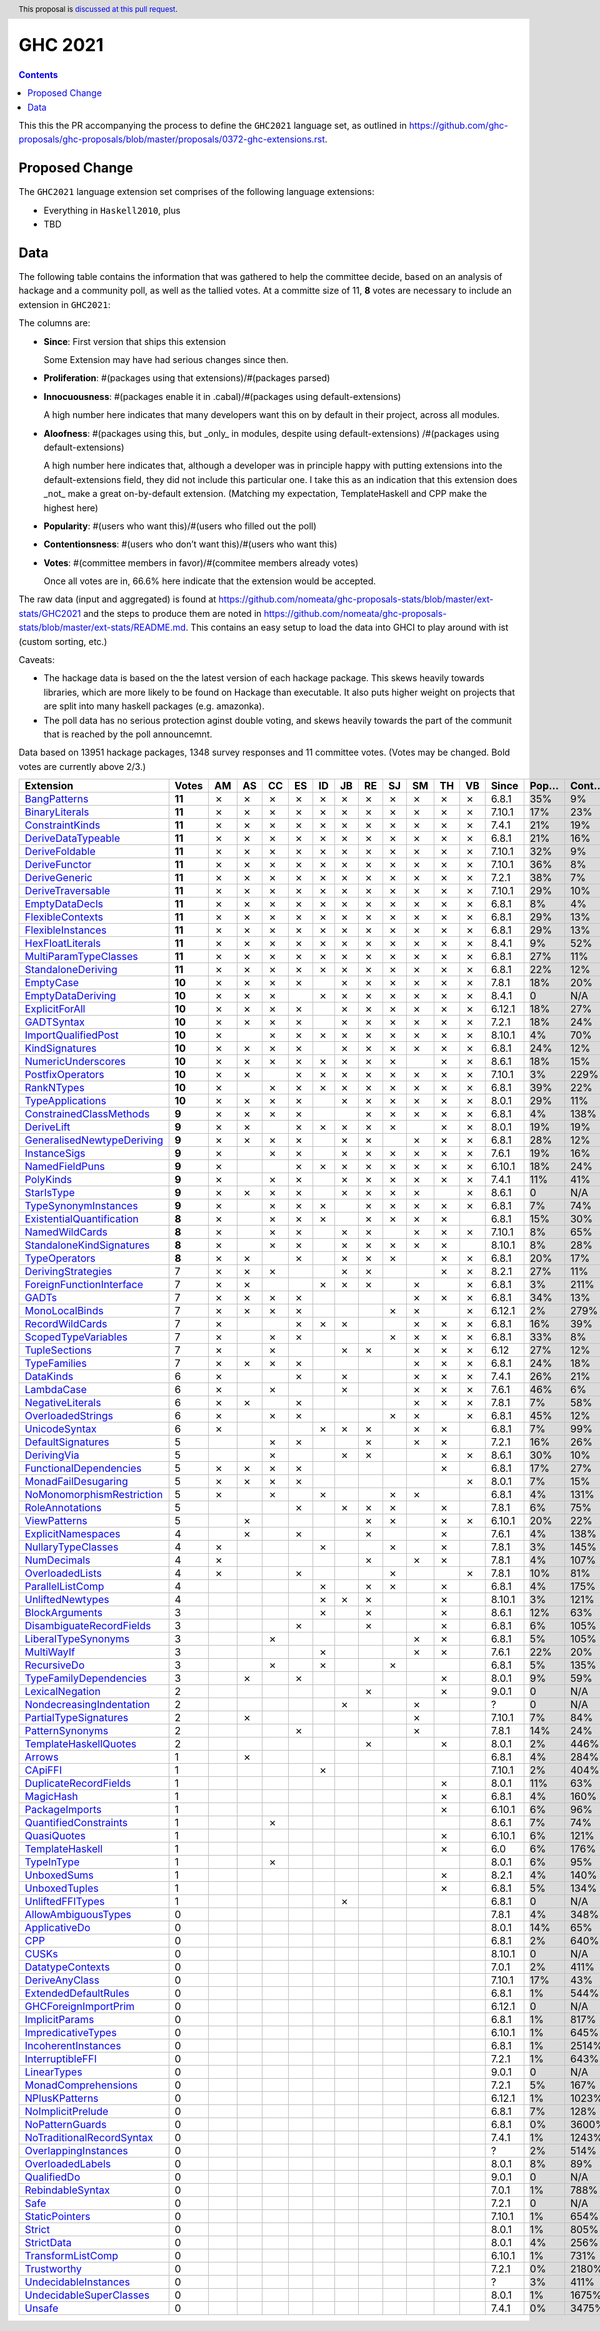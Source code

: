 GHC 2021
========

.. author:: Joachim Breitner
.. date-accepted::
.. ticket-url::
.. implemented::
.. highlight:: haskell
.. header:: This proposal is `discussed at this pull request <https://github.com/ghc-proposals/ghc-proposals/pull/380>`_.
.. contents::

This this the PR accompanying the process to define the ``GHC2021`` language set, as outlined in https://github.com/ghc-proposals/ghc-proposals/blob/master/proposals/0372-ghc-extensions.rst.

Proposed Change
---------------

The ``GHC2021`` language extension set comprises of the following language extensions:

* Everything in ``Haskell2010``, plus
* TBD

Data
----

The following table contains the information that was gathered to help the committee decide, based on an analysis of hackage and a community poll, as well as the tallied votes. At a committe size of 11, **8** votes are necessary to include an extension in ``GHC2021``:

The columns are:

* **Since**: First version that ships this extension

  Some Extension may have had serious changes since then.

* **Proliferation**:   #(packages using that extensions)/#(packages parsed)

* **Innocuousness**:  #(packages enable it in .cabal)/#(packages using default-extensions)

  A high number here indicates that many developers want this on by default in their project, across all modules.

* **Aloofness**: #(packages using this, but _only_ in modules, despite using  default-extensions) /#(packages using default-extensions)

  A high number here indicates that, although a developer was in
  principle happy with putting extensions into the default-extensions
  field, they did not include this particular one. I take this as an
  indication that this extension does _not_ make a great on-by-default
  extension. (Matching my expectation, TemplateHaskell and CPP make
  the highest here)

* **Popularity**: #(users who want this)/#(users who filled out the poll)

* **Contentionsness**: #(users who don’t want this)/#(users who want this)

* **Votes**: #(committee members in favor)/#(commitee members already votes)

  Once all votes are in, 66.6% here indicate that the extension would be accepted.

The raw data (input and aggregated) is found at https://github.com/nomeata/ghc-proposals-stats/blob/master/ext-stats/GHC2021 and the steps to produce them are noted in https://github.com/nomeata/ghc-proposals-stats/blob/master/ext-stats/README.md. This contains an easy setup to load the data into GHCI to play around with ist (custom sorting, etc.)

Caveats:

* The hackage data is based on the the latest version of each hackage package. This skews heavily towards libraries, which are more likely to be found on Hackage than executable. It also puts higher weight on projects that are split into many haskell packages (e.g. amazonka).

* The poll data has no serious protection aginst double voting, and skews heavily towards the part of the communit that is reached by the poll announcemnt.

Data based on 13951 hackage packages, 1348 survey responses and 11 committee votes. (Votes may be changed. Bold votes are currently above 2/3.)

============================= ====== == == == == == == == == == == == ====== ==== ===== ======= ====== ======
                    Extension  Votes AM AS CC ES ID JB RE SJ SM TH VB  Since Pop… Cont… Prolif… Innoc… Aloof…
============================= ====== == == == == == == == == == == == ====== ==== ===== ======= ====== ======
              `BangPatterns`_ **11**  ✗  ✗  ✗  ✗  ✗  ✗  ✗  ✗  ✗  ✗  ✗  6.8.1  35%    9%     13%    22%     7%
            `BinaryLiterals`_ **11**  ✗  ✗  ✗  ✗  ✗  ✗  ✗  ✗  ✗  ✗  ✗ 7.10.1  17%   23%      1%     3%      0
           `ConstraintKinds`_ **11**  ✗  ✗  ✗  ✗  ✗  ✗  ✗  ✗  ✗  ✗  ✗  7.4.1  21%   19%      9%    27%     7%
        `DeriveDataTypeable`_ **11**  ✗  ✗  ✗  ✗  ✗  ✗  ✗  ✗  ✗  ✗  ✗  6.8.1  21%   16%     19%    23%     8%
            `DeriveFoldable`_ **11**  ✗  ✗  ✗  ✗  ✗  ✗  ✗  ✗  ✗  ✗  ✗ 7.10.1  32%    9%      5%    19%     2%
             `DeriveFunctor`_ **11**  ✗  ✗  ✗  ✗  ✗  ✗  ✗  ✗  ✗  ✗  ✗ 7.10.1  36%    8%      9%    25%     6%
             `DeriveGeneric`_ **11**  ✗  ✗  ✗  ✗  ✗  ✗  ✗  ✗  ✗  ✗  ✗  7.2.1  38%    7%     17%    29%    12%
         `DeriveTraversable`_ **11**  ✗  ✗  ✗  ✗  ✗  ✗  ✗  ✗  ✗  ✗  ✗ 7.10.1  29%   10%      5%    19%     3%
            `EmptyDataDecls`_ **11**  ✗  ✗  ✗  ✗  ✗  ✗  ✗  ✗  ✗  ✗  ✗  6.8.1   8%    4%       0    14%      0
          `FlexibleContexts`_ **11**  ✗  ✗  ✗  ✗  ✗  ✗  ✗  ✗  ✗  ✗  ✗  6.8.1  29%   13%     29%    45%    14%
         `FlexibleInstances`_ **11**  ✗  ✗  ✗  ✗  ✗  ✗  ✗  ✗  ✗  ✗  ✗  6.8.1  29%   13%     33%    46%    16%
          `HexFloatLiterals`_ **11**  ✗  ✗  ✗  ✗  ✗  ✗  ✗  ✗  ✗  ✗  ✗  8.4.1   9%   52%      0%      0      0
     `MultiParamTypeClasses`_ **11**  ✗  ✗  ✗  ✗  ✗  ✗  ✗  ✗  ✗  ✗  ✗  6.8.1  27%   11%     23%    37%    11%
        `StandaloneDeriving`_ **11**  ✗  ✗  ✗  ✗  ✗  ✗  ✗  ✗  ✗  ✗  ✗  6.8.1  22%   12%     10%    26%     6%
                 `EmptyCase`_ **10**  ✗  ✗  ✗  ✗     ✗  ✗  ✗  ✗  ✗  ✗  7.8.1  18%   20%      1%     5%     1%
         `EmptyDataDeriving`_ **10**  ✗  ✗  ✗     ✗  ✗  ✗  ✗  ✗  ✗  ✗  8.4.1    0   N/A      0%      0     0%
            `ExplicitForAll`_ **10**  ✗  ✗  ✗  ✗     ✗  ✗  ✗  ✗  ✗  ✗ 6.12.1  18%   27%      1%     1%     1%
                `GADTSyntax`_ **10**  ✗  ✗  ✗  ✗     ✗  ✗  ✗  ✗  ✗  ✗  7.2.1  18%   24%      0%     0%      0
       `ImportQualifiedPost`_ **10**  ✗     ✗  ✗  ✗  ✗  ✗  ✗  ✗  ✗  ✗ 8.10.1   4%   70%       0      0      0
            `KindSignatures`_ **10**  ✗  ✗  ✗  ✗     ✗  ✗  ✗  ✗  ✗  ✗  6.8.1  24%   12%      7%    12%     4%
        `NumericUnderscores`_ **10**  ✗  ✗  ✗  ✗  ✗  ✗  ✗  ✗     ✗  ✗  8.6.1  18%   15%      0%     0%     0%
          `PostfixOperators`_ **10**  ✗  ✗     ✗  ✗  ✗  ✗  ✗  ✗  ✗  ✗ 7.10.1   3%  229%      0%     0%     0%
                `RankNTypes`_ **10**  ✗     ✗  ✗  ✗  ✗  ✗  ✗  ✗  ✗  ✗  6.8.1  39%   22%     21%    31%    12%
          `TypeApplications`_ **10**  ✗  ✗  ✗  ✗     ✗  ✗  ✗  ✗  ✗  ✗  8.0.1  29%   11%      6%    14%     5%
   `ConstrainedClassMethods`_  **9**  ✗  ✗  ✗  ✗        ✗  ✗  ✗  ✗  ✗  6.8.1   4%  138%      0%     0%     0%
                `DeriveLift`_  **9**  ✗  ✗     ✗  ✗  ✗  ✗  ✗     ✗  ✗  8.0.1  19%   19%      1%     2%     0%
`GeneralisedNewtypeDeriving`_  **9**  ✗  ✗  ✗  ✗     ✗  ✗     ✗  ✗  ✗  6.8.1  28%   12%     19%    31%    14%
              `InstanceSigs`_  **9**  ✗     ✗  ✗     ✗  ✗  ✗  ✗  ✗  ✗  7.6.1  19%   16%      3%    11%     2%
            `NamedFieldPuns`_  **9**  ✗        ✗  ✗  ✗  ✗  ✗  ✗  ✗  ✗ 6.10.1  18%   24%      5%    10%     3%
                 `PolyKinds`_  **9**  ✗     ✗  ✗     ✗  ✗  ✗  ✗  ✗  ✗  7.4.1  11%   41%      5%    11%     4%
                `StarIsType`_  **9**  ✗  ✗  ✗  ✗     ✗  ✗  ✗  ✗     ✗  8.6.1    0   N/A       0     0%      0
      `TypeSynonymInstances`_  **9**  ✗     ✗  ✗  ✗     ✗  ✗  ✗  ✗  ✗  6.8.1   7%   74%     10%     8%     7%
 `ExistentialQuantification`_  **8**  ✗     ✗  ✗  ✗     ✗  ✗  ✗  ✗     6.8.1  15%   30%      7%     7%     6%
            `NamedWildCards`_  **8**  ✗     ✗  ✗     ✗  ✗     ✗  ✗  ✗ 7.10.1   8%   65%      0%     1%      0
  `StandaloneKindSignatures`_  **8**  ✗     ✗  ✗     ✗  ✗  ✗  ✗  ✗    8.10.1   8%   28%      0%      0     0%
             `TypeOperators`_  **8**  ✗  ✗     ✗     ✗  ✗  ✗     ✗  ✗  6.8.1  20%   17%     14%    28%     6%
        `DerivingStrategies`_      7  ✗  ✗  ✗        ✗  ✗        ✗  ✗  8.2.1  27%   11%      1%     3%     1%
  `ForeignFunctionInterface`_      7  ✗  ✗        ✗  ✗  ✗     ✗     ✗  6.8.1   3%  211%       0     4%      0
                     `GADTs`_      7  ✗  ✗  ✗  ✗              ✗  ✗  ✗  6.8.1  34%   13%     13%    25%     8%
            `MonoLocalBinds`_      7  ✗  ✗  ✗  ✗           ✗  ✗     ✗ 6.12.1   2%  279%      1%     1%     1%
           `RecordWildCards`_      7  ✗        ✗  ✗  ✗        ✗  ✗  ✗  6.8.1  16%   39%     17%    28%     9%
       `ScopedTypeVariables`_      7  ✗     ✗  ✗           ✗  ✗  ✗  ✗  6.8.1  33%    8%     29%    41%    14%
             `TupleSections`_      7  ✗     ✗        ✗  ✗     ✗  ✗  ✗   6.12  27%   12%     10%    27%     7%
              `TypeFamilies`_      7  ✗  ✗  ✗  ✗              ✗  ✗  ✗  6.8.1  24%   18%     23%    33%    11%
                 `DataKinds`_      6  ✗        ✗     ✗        ✗  ✗  ✗  7.4.1  26%   21%     13%    28%     8%
                `LambdaCase`_      6  ✗     ✗        ✗        ✗  ✗  ✗  7.6.1  46%    6%     14%    34%     5%
          `NegativeLiterals`_      6  ✗  ✗     ✗              ✗  ✗  ✗  7.8.1   7%   58%      0%     2%     0%
         `OverloadedStrings`_      6  ✗     ✗  ✗           ✗  ✗     ✗  6.8.1  45%   12%     37%    53%    12%
             `UnicodeSyntax`_      6  ✗           ✗  ✗  ✗     ✗  ✗     6.8.1   7%   99%      2%     7%     0%
         `DefaultSignatures`_      5        ✗  ✗        ✗     ✗  ✗     7.2.1  16%   26%      6%    19%     4%
               `DerivingVia`_      5        ✗        ✗  ✗        ✗  ✗  8.6.1  30%   10%      0%     1%     1%
    `FunctionalDependencies`_      5  ✗  ✗  ✗  ✗                 ✗     6.8.1  17%   27%      9%    22%     6%
       `MonadFailDesugaring`_      5  ✗  ✗  ✗  ✗                    ✗  8.0.1   7%   15%      0%     2%      0
 `NoMonomorphismRestriction`_      5  ✗     ✗     ✗        ✗  ✗        6.8.1   4%  131%      4%    11%     3%
           `RoleAnnotations`_      5           ✗     ✗  ✗  ✗     ✗     7.8.1   6%   75%      1%     1%     1%
              `ViewPatterns`_      5     ✗              ✗  ✗     ✗  ✗ 6.10.1  20%   22%      7%    10%     6%
        `ExplicitNamespaces`_      4     ✗     ✗        ✗        ✗     7.6.1   4%  138%      1%     0%     1%
        `NullaryTypeClasses`_      4  ✗           ✗        ✗     ✗     7.8.1   3%  145%      0%      0      0
               `NumDecimals`_      4  ✗                 ✗     ✗  ✗     7.8.1   4%  107%      0%     1%     0%
           `OverloadedLists`_      4  ✗        ✗           ✗        ✗  7.8.1  10%   81%      1%     1%     2%
          `ParallelListComp`_      4              ✗     ✗  ✗     ✗     6.8.1   4%  175%      1%     9%     0%
          `UnliftedNewtypes`_      4              ✗  ✗  ✗        ✗    8.10.1   3%  121%      0%      0      0
            `BlockArguments`_      3              ✗     ✗        ✗     8.6.1  12%   63%      0%     2%     0%
  `DisambiguateRecordFields`_      3           ✗        ✗        ✗     6.8.1   6%  105%      0%     1%     0%
       `LiberalTypeSynonyms`_      3        ✗                 ✗  ✗     6.8.1   5%  105%      1%     9%     0%
                `MultiWayIf`_      3              ✗           ✗  ✗     7.6.1  22%   20%      4%    17%     2%
               `RecursiveDo`_      3        ✗     ✗        ✗           6.8.1   5%  135%      1%     2%     1%
    `TypeFamilyDependencies`_      3     ✗     ✗                 ✗     8.0.1   9%   59%      1%     2%     1%
           `LexicalNegation`_      2                    ✗        ✗     9.0.1    0   N/A       0      0      0
  `NondecreasingIndentation`_      2                 ✗        ✗            ?    0   N/A      0%     1%     0%
     `PartialTypeSignatures`_      2     ✗                    ✗       7.10.1   7%   84%      1%     6%     1%
           `PatternSynonyms`_      2           ✗              ✗        7.8.1  14%   24%      3%     6%     4%
     `TemplateHaskellQuotes`_      2                    ✗        ✗     8.0.1   2%  446%      0%     0%     0%
                    `Arrows`_      1     ✗                             6.8.1   4%  284%      2%     9%     0%
                   `CApiFFI`_      1              ✗                   7.10.1   2%  404%      0%     0%     0%
     `DuplicateRecordFields`_      1                             ✗     8.0.1  11%   63%      1%     4%     2%
                 `MagicHash`_      1                             ✗     6.8.1   4%  160%      4%     9%     2%
            `PackageImports`_      1                             ✗    6.10.1   6%   96%      2%     3%     1%
     `QuantifiedConstraints`_      1        ✗                          8.6.1   7%   74%      0%     1%     1%
               `QuasiQuotes`_      1                             ✗    6.10.1   6%  121%      7%    14%     7%
           `TemplateHaskell`_      1                             ✗       6.0   6%  176%     18%    19%    17%
                `TypeInType`_      1        ✗                          8.0.1   6%   95%      1%     1%     1%
               `UnboxedSums`_      1                             ✗     8.2.1   4%  140%      0%      0     0%
             `UnboxedTuples`_      1                             ✗     6.8.1   5%  134%      3%     8%     1%
          `UnliftedFFITypes`_      1                 ✗                 6.8.1    0   N/A      0%     0%     0%
       `AllowAmbiguousTypes`_      0                                   7.8.1   4%  348%      3%     3%     4%
             `ApplicativeDo`_      0                                   8.0.1  14%   65%      1%     2%     1%
                       `CPP`_      0                                   6.8.1   2%  640%     23%    10%    20%
                     `CUSKs`_      0                                  8.10.1    0   N/A      0%      0     0%
          `DatatypeContexts`_      0                                   7.0.1   2%  411%       0      0      0
            `DeriveAnyClass`_      0                                  7.10.1  17%   43%      3%     2%     5%
      `ExtendedDefaultRules`_      0                                   6.8.1   1%  544%      1%     0%     1%
      `GHCForeignImportPrim`_      0                                  6.12.1    0   N/A      0%      0     0%
            `ImplicitParams`_      0                                   6.8.1   1%  817%      1%     1%     1%
        `ImpredicativeTypes`_      0                                  6.10.1   1%  645%      1%     1%     1%
       `IncoherentInstances`_      0                                   6.8.1   1% 2514%      1%     0%     1%
          `InterruptibleFFI`_      0                                   7.2.1   1%  643%      0%      0     0%
               `LinearTypes`_      0                                   9.0.1    0   N/A       0      0      0
       `MonadComprehensions`_      0                                   7.2.1   5%  167%      0%     3%     0%
            `NPlusKPatterns`_      0                                  6.12.1   1% 1023%       0      0      0
         `NoImplicitPrelude`_      0                                   6.8.1   7%  128%      8%    30%     2%
           `NoPatternGuards`_      0                                   6.8.1   0% 3600%       0      0      0
 `NoTraditionalRecordSyntax`_      0                                   7.4.1   1% 1243%       0      0      0
      `OverlappingInstances`_      0                                       ?   2%  514%      2%     0%     2%
          `OverloadedLabels`_      0                                   8.0.1   8%   89%      1%     2%     0%
               `QualifiedDo`_      0                                   9.0.1    0   N/A       0      0      0
          `RebindableSyntax`_      0                                   7.0.1   1%  788%      1%     1%     1%
                      `Safe`_      0                                   7.2.1    0   N/A       0      0      0
            `StaticPointers`_      0                                  7.10.1   1%  654%      0%      0     0%
                    `Strict`_      0                                   8.0.1   1%  805%      0%     1%     0%
                `StrictData`_      0                                   8.0.1   4%  256%      1%     3%     1%
         `TransformListComp`_      0                                  6.10.1   1%  731%      0%      0      0
               `Trustworthy`_      0                                   7.2.1   0% 2180%       0      0      0
      `UndecidableInstances`_      0                                       ?   3%  411%     14%     7%    16%
   `UndecidableSuperClasses`_      0                                   8.0.1   1% 1675%      1%     0%     1%
                    `Unsafe`_      0                                   7.4.1   0% 3475%       0      0      0
============================= ====== == == == == == == == == == == == ====== ==== ===== ======= ====== ======

.. _AllowAmbiguousTypes: https://downloads.haskell.org/ghc/latest/docs/html/users_guide/glasgow_exts.html#extension-AllowAmbiguousTypes
.. _ApplicativeDo: https://downloads.haskell.org/ghc/latest/docs/html/users_guide/glasgow_exts.html#extension-ApplicativeDo
.. _Arrows: https://downloads.haskell.org/ghc/latest/docs/html/users_guide/glasgow_exts.html#extension-Arrows
.. _BangPatterns: https://downloads.haskell.org/ghc/latest/docs/html/users_guide/glasgow_exts.html#extension-BangPatterns
.. _BinaryLiterals: https://downloads.haskell.org/ghc/latest/docs/html/users_guide/glasgow_exts.html#extension-BinaryLiterals
.. _BlockArguments: https://downloads.haskell.org/ghc/latest/docs/html/users_guide/glasgow_exts.html#extension-BlockArguments
.. _CApiFFI: https://downloads.haskell.org/ghc/latest/docs/html/users_guide/glasgow_exts.html#extension-CApiFFI
.. _CPP: https://downloads.haskell.org/ghc/latest/docs/html/users_guide/glasgow_exts.html#extension-CPP
.. _CUSKs: https://downloads.haskell.org/ghc/latest/docs/html/users_guide/glasgow_exts.html#extension-CUSKs
.. _ConstrainedClassMethods: https://downloads.haskell.org/ghc/latest/docs/html/users_guide/glasgow_exts.html#extension-ConstrainedClassMethods
.. _ConstraintKinds: https://downloads.haskell.org/ghc/latest/docs/html/users_guide/glasgow_exts.html#extension-ConstraintKinds
.. _DataKinds: https://downloads.haskell.org/ghc/latest/docs/html/users_guide/glasgow_exts.html#extension-DataKinds
.. _DatatypeContexts: https://downloads.haskell.org/ghc/latest/docs/html/users_guide/glasgow_exts.html#extension-DatatypeContexts
.. _DefaultSignatures: https://downloads.haskell.org/ghc/latest/docs/html/users_guide/glasgow_exts.html#extension-DefaultSignatures
.. _DeriveAnyClass: https://downloads.haskell.org/ghc/latest/docs/html/users_guide/glasgow_exts.html#extension-DeriveAnyClass
.. _DeriveDataTypeable: https://downloads.haskell.org/ghc/latest/docs/html/users_guide/glasgow_exts.html#extension-DeriveDataTypeable
.. _DeriveFoldable: https://downloads.haskell.org/ghc/latest/docs/html/users_guide/glasgow_exts.html#extension-DeriveFoldable
.. _DeriveFunctor: https://downloads.haskell.org/ghc/latest/docs/html/users_guide/glasgow_exts.html#extension-DeriveFunctor
.. _DeriveGeneric: https://downloads.haskell.org/ghc/latest/docs/html/users_guide/glasgow_exts.html#extension-DeriveGeneric
.. _DeriveLift: https://downloads.haskell.org/ghc/latest/docs/html/users_guide/glasgow_exts.html#extension-DeriveLift
.. _DeriveTraversable: https://downloads.haskell.org/ghc/latest/docs/html/users_guide/glasgow_exts.html#extension-DeriveTraversable
.. _DerivingStrategies: https://downloads.haskell.org/ghc/latest/docs/html/users_guide/glasgow_exts.html#extension-DerivingStrategies
.. _DerivingVia: https://downloads.haskell.org/ghc/latest/docs/html/users_guide/glasgow_exts.html#extension-DerivingVia
.. _DisambiguateRecordFields: https://downloads.haskell.org/ghc/latest/docs/html/users_guide/glasgow_exts.html#extension-DisambiguateRecordFields
.. _DuplicateRecordFields: https://downloads.haskell.org/ghc/latest/docs/html/users_guide/glasgow_exts.html#extension-DuplicateRecordFields
.. _EmptyCase: https://downloads.haskell.org/ghc/latest/docs/html/users_guide/glasgow_exts.html#extension-EmptyCase
.. _EmptyDataDecls: https://downloads.haskell.org/ghc/latest/docs/html/users_guide/glasgow_exts.html#extension-EmptyDataDecls
.. _EmptyDataDeriving: https://downloads.haskell.org/ghc/latest/docs/html/users_guide/glasgow_exts.html#extension-EmptyDataDeriving
.. _ExistentialQuantification: https://downloads.haskell.org/ghc/latest/docs/html/users_guide/glasgow_exts.html#extension-ExistentialQuantification
.. _ExplicitForAll: https://downloads.haskell.org/ghc/latest/docs/html/users_guide/glasgow_exts.html#extension-ExplicitForAll
.. _ExplicitNamespaces: https://downloads.haskell.org/ghc/latest/docs/html/users_guide/glasgow_exts.html#extension-ExplicitNamespaces
.. _ExtendedDefaultRules: https://downloads.haskell.org/ghc/latest/docs/html/users_guide/glasgow_exts.html#extension-ExtendedDefaultRules
.. _FlexibleContexts: https://downloads.haskell.org/ghc/latest/docs/html/users_guide/glasgow_exts.html#extension-FlexibleContexts
.. _FlexibleInstances: https://downloads.haskell.org/ghc/latest/docs/html/users_guide/glasgow_exts.html#extension-FlexibleInstances
.. _ForeignFunctionInterface: https://downloads.haskell.org/ghc/latest/docs/html/users_guide/glasgow_exts.html#extension-ForeignFunctionInterface
.. _FunctionalDependencies: https://downloads.haskell.org/ghc/latest/docs/html/users_guide/glasgow_exts.html#extension-FunctionalDependencies
.. _GADTSyntax: https://downloads.haskell.org/ghc/latest/docs/html/users_guide/glasgow_exts.html#extension-GADTSyntax
.. _GADTs: https://downloads.haskell.org/ghc/latest/docs/html/users_guide/glasgow_exts.html#extension-GADTs
.. _GHCForeignImportPrim: https://downloads.haskell.org/ghc/latest/docs/html/users_guide/glasgow_exts.html#extension-GHCForeignImportPrim
.. _GeneralisedNewtypeDeriving: https://downloads.haskell.org/ghc/latest/docs/html/users_guide/glasgow_exts.html#extension-GeneralisedNewtypeDeriving
.. _HexFloatLiterals: https://downloads.haskell.org/ghc/latest/docs/html/users_guide/glasgow_exts.html#extension-HexFloatLiterals
.. _ImplicitParams: https://downloads.haskell.org/ghc/latest/docs/html/users_guide/glasgow_exts.html#extension-ImplicitParams
.. _ImportQualifiedPost: https://downloads.haskell.org/ghc/latest/docs/html/users_guide/glasgow_exts.html#extension-ImportQualifiedPost
.. _ImpredicativeTypes: https://downloads.haskell.org/ghc/latest/docs/html/users_guide/glasgow_exts.html#extension-ImpredicativeTypes
.. _IncoherentInstances: https://downloads.haskell.org/ghc/latest/docs/html/users_guide/glasgow_exts.html#extension-IncoherentInstances
.. _InstanceSigs: https://downloads.haskell.org/ghc/latest/docs/html/users_guide/glasgow_exts.html#extension-InstanceSigs
.. _InterruptibleFFI: https://downloads.haskell.org/ghc/latest/docs/html/users_guide/glasgow_exts.html#extension-InterruptibleFFI
.. _KindSignatures: https://downloads.haskell.org/ghc/latest/docs/html/users_guide/glasgow_exts.html#extension-KindSignatures
.. _LambdaCase: https://downloads.haskell.org/ghc/latest/docs/html/users_guide/glasgow_exts.html#extension-LambdaCase
.. _LexicalNegation: https://downloads.haskell.org/ghc/latest/docs/html/users_guide/glasgow_exts.html#extension-LexicalNegation
.. _LiberalTypeSynonyms: https://downloads.haskell.org/ghc/latest/docs/html/users_guide/glasgow_exts.html#extension-LiberalTypeSynonyms
.. _LinearTypes: https://downloads.haskell.org/ghc/latest/docs/html/users_guide/glasgow_exts.html#extension-LinearTypes
.. _MagicHash: https://downloads.haskell.org/ghc/latest/docs/html/users_guide/glasgow_exts.html#extension-MagicHash
.. _MonadComprehensions: https://downloads.haskell.org/ghc/latest/docs/html/users_guide/glasgow_exts.html#extension-MonadComprehensions
.. _MonadFailDesugaring: https://downloads.haskell.org/ghc/latest/docs/html/users_guide/glasgow_exts.html#extension-MonadFailDesugaring
.. _MonoLocalBinds: https://downloads.haskell.org/ghc/latest/docs/html/users_guide/glasgow_exts.html#extension-MonoLocalBinds
.. _MultiParamTypeClasses: https://downloads.haskell.org/ghc/latest/docs/html/users_guide/glasgow_exts.html#extension-MultiParamTypeClasses
.. _MultiWayIf: https://downloads.haskell.org/ghc/latest/docs/html/users_guide/glasgow_exts.html#extension-MultiWayIf
.. _NPlusKPatterns: https://downloads.haskell.org/ghc/latest/docs/html/users_guide/glasgow_exts.html#extension-NPlusKPatterns
.. _NamedFieldPuns: https://downloads.haskell.org/ghc/latest/docs/html/users_guide/glasgow_exts.html#extension-NamedFieldPuns
.. _NamedWildCards: https://downloads.haskell.org/ghc/latest/docs/html/users_guide/glasgow_exts.html#extension-NamedWildCards
.. _NegativeLiterals: https://downloads.haskell.org/ghc/latest/docs/html/users_guide/glasgow_exts.html#extension-NegativeLiterals
.. _NoImplicitPrelude: https://downloads.haskell.org/ghc/latest/docs/html/users_guide/glasgow_exts.html#extension-NoImplicitPrelude
.. _NoMonomorphismRestriction: https://downloads.haskell.org/ghc/latest/docs/html/users_guide/glasgow_exts.html#extension-NoMonomorphismRestriction
.. _NoPatternGuards: https://downloads.haskell.org/ghc/latest/docs/html/users_guide/glasgow_exts.html#extension-NoPatternGuards
.. _NoTraditionalRecordSyntax: https://downloads.haskell.org/ghc/latest/docs/html/users_guide/glasgow_exts.html#extension-NoTraditionalRecordSyntax
.. _NondecreasingIndentation: https://downloads.haskell.org/ghc/latest/docs/html/users_guide/glasgow_exts.html#extension-NondecreasingIndentation
.. _NullaryTypeClasses: https://downloads.haskell.org/ghc/latest/docs/html/users_guide/glasgow_exts.html#extension-NullaryTypeClasses
.. _NumDecimals: https://downloads.haskell.org/ghc/latest/docs/html/users_guide/glasgow_exts.html#extension-NumDecimals
.. _NumericUnderscores: https://downloads.haskell.org/ghc/latest/docs/html/users_guide/glasgow_exts.html#extension-NumericUnderscores
.. _OverlappingInstances: https://downloads.haskell.org/ghc/latest/docs/html/users_guide/glasgow_exts.html#extension-OverlappingInstances
.. _OverloadedLabels: https://downloads.haskell.org/ghc/latest/docs/html/users_guide/glasgow_exts.html#extension-OverloadedLabels
.. _OverloadedLists: https://downloads.haskell.org/ghc/latest/docs/html/users_guide/glasgow_exts.html#extension-OverloadedLists
.. _OverloadedStrings: https://downloads.haskell.org/ghc/latest/docs/html/users_guide/glasgow_exts.html#extension-OverloadedStrings
.. _PackageImports: https://downloads.haskell.org/ghc/latest/docs/html/users_guide/glasgow_exts.html#extension-PackageImports
.. _ParallelListComp: https://downloads.haskell.org/ghc/latest/docs/html/users_guide/glasgow_exts.html#extension-ParallelListComp
.. _PartialTypeSignatures: https://downloads.haskell.org/ghc/latest/docs/html/users_guide/glasgow_exts.html#extension-PartialTypeSignatures
.. _PatternSynonyms: https://downloads.haskell.org/ghc/latest/docs/html/users_guide/glasgow_exts.html#extension-PatternSynonyms
.. _PolyKinds: https://downloads.haskell.org/ghc/latest/docs/html/users_guide/glasgow_exts.html#extension-PolyKinds
.. _PostfixOperators: https://downloads.haskell.org/ghc/latest/docs/html/users_guide/glasgow_exts.html#extension-PostfixOperators
.. _QualifiedDo: https://downloads.haskell.org/ghc/latest/docs/html/users_guide/glasgow_exts.html#extension-QualifiedDo
.. _QuantifiedConstraints: https://downloads.haskell.org/ghc/latest/docs/html/users_guide/glasgow_exts.html#extension-QuantifiedConstraints
.. _QuasiQuotes: https://downloads.haskell.org/ghc/latest/docs/html/users_guide/glasgow_exts.html#extension-QuasiQuotes
.. _RankNTypes: https://downloads.haskell.org/ghc/latest/docs/html/users_guide/glasgow_exts.html#extension-RankNTypes
.. _RebindableSyntax: https://downloads.haskell.org/ghc/latest/docs/html/users_guide/glasgow_exts.html#extension-RebindableSyntax
.. _RecordWildCards: https://downloads.haskell.org/ghc/latest/docs/html/users_guide/glasgow_exts.html#extension-RecordWildCards
.. _RecursiveDo: https://downloads.haskell.org/ghc/latest/docs/html/users_guide/glasgow_exts.html#extension-RecursiveDo
.. _RoleAnnotations: https://downloads.haskell.org/ghc/latest/docs/html/users_guide/glasgow_exts.html#extension-RoleAnnotations
.. _Safe: https://downloads.haskell.org/ghc/latest/docs/html/users_guide/glasgow_exts.html#extension-Safe
.. _ScopedTypeVariables: https://downloads.haskell.org/ghc/latest/docs/html/users_guide/glasgow_exts.html#extension-ScopedTypeVariables
.. _StandaloneDeriving: https://downloads.haskell.org/ghc/latest/docs/html/users_guide/glasgow_exts.html#extension-StandaloneDeriving
.. _StandaloneKindSignatures: https://downloads.haskell.org/ghc/latest/docs/html/users_guide/glasgow_exts.html#extension-StandaloneKindSignatures
.. _StarIsType: https://downloads.haskell.org/ghc/latest/docs/html/users_guide/glasgow_exts.html#extension-StarIsType
.. _StaticPointers: https://downloads.haskell.org/ghc/latest/docs/html/users_guide/glasgow_exts.html#extension-StaticPointers
.. _Strict: https://downloads.haskell.org/ghc/latest/docs/html/users_guide/glasgow_exts.html#extension-Strict
.. _StrictData: https://downloads.haskell.org/ghc/latest/docs/html/users_guide/glasgow_exts.html#extension-StrictData
.. _TemplateHaskell: https://downloads.haskell.org/ghc/latest/docs/html/users_guide/glasgow_exts.html#extension-TemplateHaskell
.. _TemplateHaskellQuotes: https://downloads.haskell.org/ghc/latest/docs/html/users_guide/glasgow_exts.html#extension-TemplateHaskellQuotes
.. _TransformListComp: https://downloads.haskell.org/ghc/latest/docs/html/users_guide/glasgow_exts.html#extension-TransformListComp
.. _Trustworthy: https://downloads.haskell.org/ghc/latest/docs/html/users_guide/glasgow_exts.html#extension-Trustworthy
.. _TupleSections: https://downloads.haskell.org/ghc/latest/docs/html/users_guide/glasgow_exts.html#extension-TupleSections
.. _TypeApplications: https://downloads.haskell.org/ghc/latest/docs/html/users_guide/glasgow_exts.html#extension-TypeApplications
.. _TypeFamilies: https://downloads.haskell.org/ghc/latest/docs/html/users_guide/glasgow_exts.html#extension-TypeFamilies
.. _TypeFamilyDependencies: https://downloads.haskell.org/ghc/latest/docs/html/users_guide/glasgow_exts.html#extension-TypeFamilyDependencies
.. _TypeInType: https://downloads.haskell.org/ghc/latest/docs/html/users_guide/glasgow_exts.html#extension-TypeInType
.. _TypeOperators: https://downloads.haskell.org/ghc/latest/docs/html/users_guide/glasgow_exts.html#extension-TypeOperators
.. _TypeSynonymInstances: https://downloads.haskell.org/ghc/latest/docs/html/users_guide/glasgow_exts.html#extension-TypeSynonymInstances
.. _UnboxedSums: https://downloads.haskell.org/ghc/latest/docs/html/users_guide/glasgow_exts.html#extension-UnboxedSums
.. _UnboxedTuples: https://downloads.haskell.org/ghc/latest/docs/html/users_guide/glasgow_exts.html#extension-UnboxedTuples
.. _UndecidableInstances: https://downloads.haskell.org/ghc/latest/docs/html/users_guide/glasgow_exts.html#extension-UndecidableInstances
.. _UndecidableSuperClasses: https://downloads.haskell.org/ghc/latest/docs/html/users_guide/glasgow_exts.html#extension-UndecidableSuperClasses
.. _UnicodeSyntax: https://downloads.haskell.org/ghc/latest/docs/html/users_guide/glasgow_exts.html#extension-UnicodeSyntax
.. _UnliftedFFITypes: https://downloads.haskell.org/ghc/latest/docs/html/users_guide/glasgow_exts.html#extension-UnliftedFFITypes
.. _UnliftedNewtypes: https://downloads.haskell.org/ghc/latest/docs/html/users_guide/glasgow_exts.html#extension-UnliftedNewtypes
.. _Unsafe: https://downloads.haskell.org/ghc/latest/docs/html/users_guide/glasgow_exts.html#extension-Unsafe
.. _ViewPatterns: https://downloads.haskell.org/ghc/latest/docs/html/users_guide/glasgow_exts.html#extension-ViewPatterns
